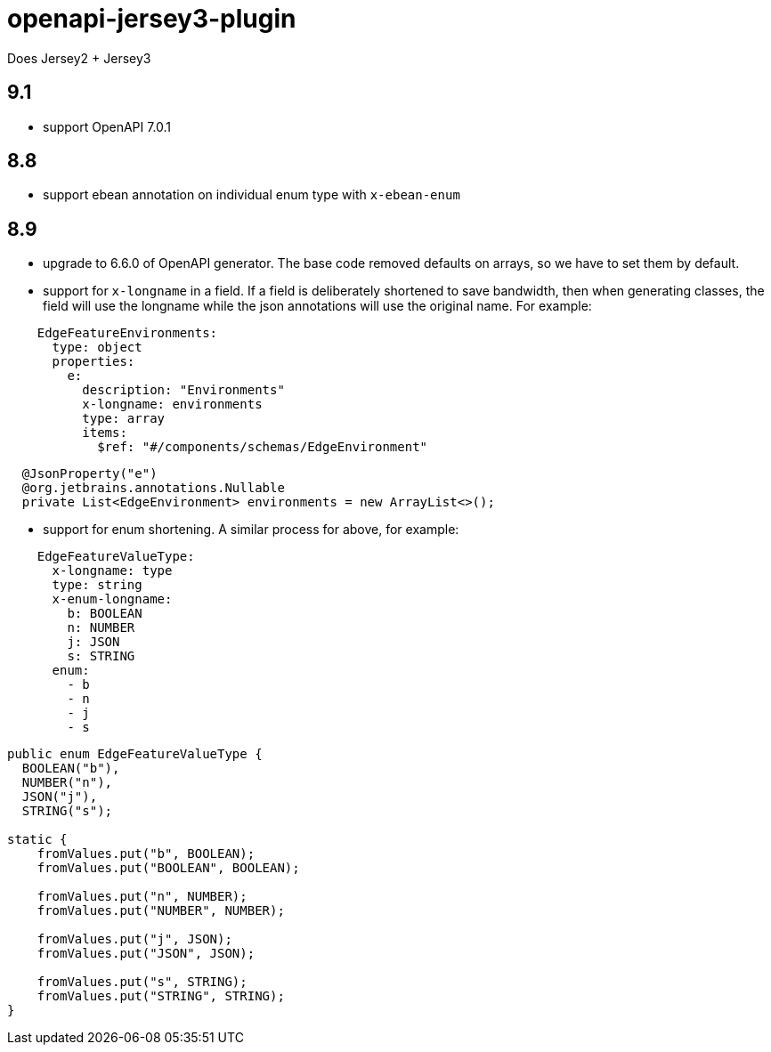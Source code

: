 = openapi-jersey3-plugin

Does Jersey2 + Jersey3

== 9.1

- support OpenAPI 7.0.1

== 8.8

- support ebean annotation on individual enum type with `x-ebean-enum`

== 8.9
- upgrade to 6.6.0 of OpenAPI generator. The base code removed defaults on arrays, so
we have to set them by default.
- support for `x-longname` in a field. If a field is deliberately shortened to
save bandwidth, then when generating classes, the field will use the longname while
the json annotations will use the original name. For example:
[source,yaml]
----
    EdgeFeatureEnvironments:
      type: object
      properties:
        e:
          description: "Environments"
          x-longname: environments
          type: array
          items:
            $ref: "#/components/schemas/EdgeEnvironment"
----
[source,java]
----
  @JsonProperty("e")
  @org.jetbrains.annotations.Nullable
  private List<EdgeEnvironment> environments = new ArrayList<>();
----
   - support for enum shortening. A similar process for above, for example:
[source,yaml]
----
    EdgeFeatureValueType:
      x-longname: type
      type: string
      x-enum-longname:
        b: BOOLEAN
        n: NUMBER
        j: JSON
        s: STRING
      enum:
        - b
        - n
        - j
        - s
----
[source,java]
----
public enum EdgeFeatureValueType {
  BOOLEAN("b"),
  NUMBER("n"),
  JSON("j"),
  STRING("s");

static {
    fromValues.put("b", BOOLEAN);
    fromValues.put("BOOLEAN", BOOLEAN);

    fromValues.put("n", NUMBER);
    fromValues.put("NUMBER", NUMBER);

    fromValues.put("j", JSON);
    fromValues.put("JSON", JSON);

    fromValues.put("s", STRING);
    fromValues.put("STRING", STRING);
}
----
